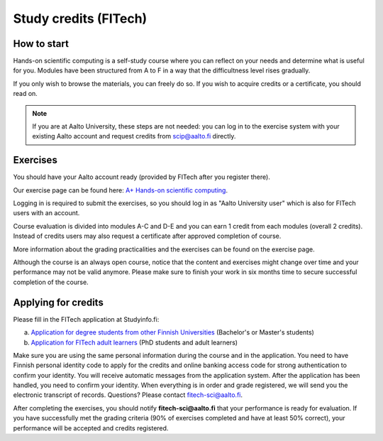 Study credits (FITech)
======================

.. seealso::

   If you are already a student ad Aalto University, you can see the
   simpler procedure at :doc:`study-credits`.


How to start
------------

Hands-on scientific computing is a self-study course where you can reflect on your 
needs and determine what is useful for you. Modules have been structured from A to F
in a way that the difficultness level rises gradually.  

If you only wish to browse the materials, you can freely do so. 
If you wish to acquire credits or a certificate, you should read on.

.. note::

   If you are at Aalto University, these steps are not needed: you can
   log in to the exercise system with your existing Aalto account and
   request credits from scip@aalto.fi directly.

Exercises
---------

You should have your Aalto account ready (provided by FITech after you
register there).

Our exercise page can be found here: `A+ Hands-on scientific computing`_.

.. _A+ Hands-on scientific computing: https://plus.cs.aalto.fi/CS-E4004/2020/

Logging in is required to submit the exercises, so you should log in as "Aalto University user" which
is also for FITech users with an account.

Course evaluation is divided into modules A-C and D-E and you can earn 1 credit from each modules (overall 2 credits). 
Instead of credits users may also request a certificate after approved completion of course. 

More information about the grading practicalities and the exercises can be found on the exercise page. 

Although the course is an always open course, notice that the content and exercises might change
over time and your performance may not be valid anymore. Please make sure to finish your work in six months
time to secure successful completion of the course.

Applying for credits
--------------------

Please fill in the FITech application at Studyinfo.fi:

a. `Application for degree students from other Finnish Universities <https://opintopolku.fi/hakemus/haku/1.2.246.562.29.67230992629?lang=fi>`__ (Bachelor's or Master's students)
b. `Application for FITech adult learners <https://opintopolku.fi/hakemus/haku/1.2.246.562.29.78412085207?lang=fi>`__ (PhD students and adult learners)

Make sure you are using the same personal information during the course and in the application. 
You need to have Finnish personal identity code to apply for the credits and online banking access code for strong authentication to confirm your identity. 
You will receive automatic messages from the application system. After the application has been handled, you need to confirm your identity. 
When everything is in order and grade registered, we will send you the electronic transcript of records. 
Questions? Please contact fitech-sci@aalto.fi.

After completing the exercises, you should notify **fitech-sci@aalto.fi** that your performance
is ready for evaluation. If you have successfully met the grading criteria (90% of exercises completed and
have at least 50% correct), your performance will be accepted and credits registered.
